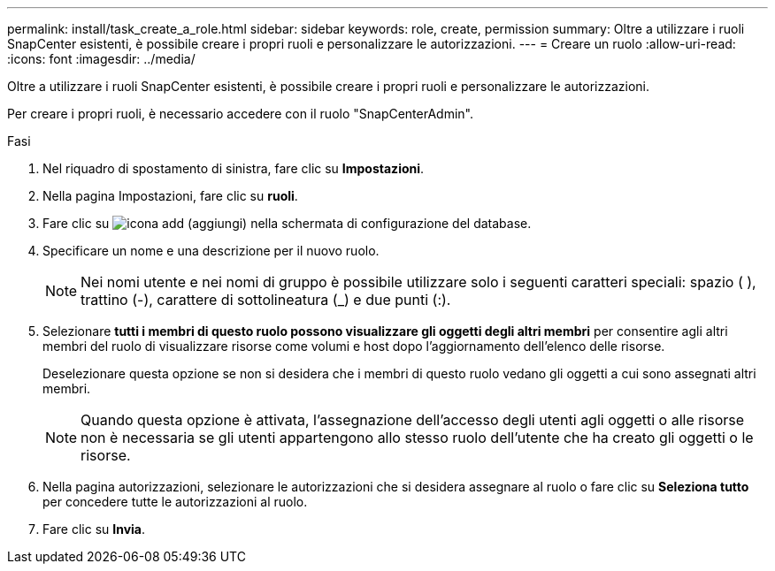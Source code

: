 ---
permalink: install/task_create_a_role.html 
sidebar: sidebar 
keywords: role, create, permission 
summary: Oltre a utilizzare i ruoli SnapCenter esistenti, è possibile creare i propri ruoli e personalizzare le autorizzazioni. 
---
= Creare un ruolo
:allow-uri-read: 
:icons: font
:imagesdir: ../media/


[role="lead"]
Oltre a utilizzare i ruoli SnapCenter esistenti, è possibile creare i propri ruoli e personalizzare le autorizzazioni.

Per creare i propri ruoli, è necessario accedere con il ruolo "SnapCenterAdmin".

.Fasi
. Nel riquadro di spostamento di sinistra, fare clic su *Impostazioni*.
. Nella pagina Impostazioni, fare clic su *ruoli*.
. Fare clic su image:../media/add_icon_configure_database.gif["icona add (aggiungi) nella schermata di configurazione del database"].
. Specificare un nome e una descrizione per il nuovo ruolo.
+

NOTE: Nei nomi utente e nei nomi di gruppo è possibile utilizzare solo i seguenti caratteri speciali: spazio ( ), trattino (-), carattere di sottolineatura (_) e due punti (:).

. Selezionare *tutti i membri di questo ruolo possono visualizzare gli oggetti degli altri membri* per consentire agli altri membri del ruolo di visualizzare risorse come volumi e host dopo l'aggiornamento dell'elenco delle risorse.
+
Deselezionare questa opzione se non si desidera che i membri di questo ruolo vedano gli oggetti a cui sono assegnati altri membri.

+

NOTE: Quando questa opzione è attivata, l'assegnazione dell'accesso degli utenti agli oggetti o alle risorse non è necessaria se gli utenti appartengono allo stesso ruolo dell'utente che ha creato gli oggetti o le risorse.

. Nella pagina autorizzazioni, selezionare le autorizzazioni che si desidera assegnare al ruolo o fare clic su *Seleziona tutto* per concedere tutte le autorizzazioni al ruolo.
. Fare clic su *Invia*.


